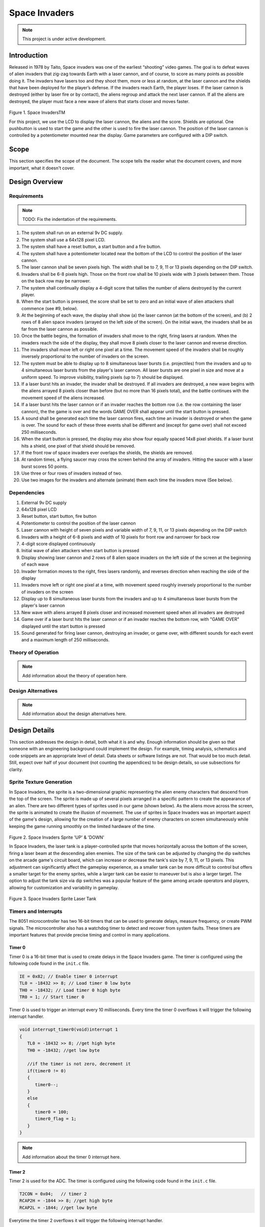 **************
Space Invaders
**************
.. _space-invaders:

.. note::

   This project is under active development.

Introduction
############
.. _introduction:

Released in 1978 by Taito, Space invaders was one of the earliest “shooting”
video games. The goal is to defeat waves of alien invaders that zig-zag towards
Earth with a laser cannon, and of course, to score as many points as possible
doing it. The invaders have lasers too and they shoot them, more or less at
random, at the laser cannon and the shields that have been deployed for the
player’s defense. If the invaders reach Earth, the player loses. If the laser cannon
is destroyed (either by laser fire or by contact), the aliens regroup and attack the
next laser cannon. If all the aliens are destroyed, the player must face a new
wave of aliens that starts closer and moves faster.

    .. image:: images/space-invaders.png
        :width: 500
        :height: 350
        :alt: Space Invaders
        :align: center

Figure 1. Space InvadersTM

For this project, we use the LCD to display the laser cannon, the aliens and the
score. Shields are optional. One pushbutton is used to start the game and the
other is used to fire the laser cannon. The position of the laser cannon is
controlled by a potentiometer mounted near the display. Game parameters are
configured with a DIP switch.

Scope
#####
.. _scope:

This section specifies the scope of the document. The scope tells the reader what the
document covers, and more important, what it doesn't cover. 

Design Overview
###############
.. _design_overview:

Requirements
************
.. _requirements:

.. note::

   TODO: Fix the indentation of the requirements.

1. The system shall run on an external 9v DC supply.
2. The system shall use a 64x128 pixel LCD.
3. The system shall have a reset button, a start button and a fire button.
4. The system shall have a potentiometer located near the bottom of the LCD to
   control the position of the laser cannon.
5. The laser cannon shall be seven pixels high. The width shall be to 7, 9, 11 or 13
   pixels depending on the DIP switch.
6. Invaders shall be 6-8 pixels high. Those on the front row shall be 10 pixels wide
   with 3 pixels between them. Those on the back row may be narrower.
7. The system shall continually display a 4-digit score that tallies the number of
   aliens destroyed by the current player.
8. When the start button is pressed, the score shall be set to zero and an initial
   wave of alien attackers shall commence (see #9, below).
9. At the beginning of each wave, the display shall show (a) the laser cannon (at
   the bottom of the screen), and (b) 2 rows of 8 alien space invaders (arrayed on
   the left side of the screen). On the initial wave, the invaders shall be as far from
   the laser cannon as possible.
10. Once the battle begins, the formation of invaders shall move to the right, firing
    lasers at random. When the invaders reach the side of the display, they shall
    move 8 pixels closer to the laser cannon and reverse direction.
11. The invaders shall move left or right one pixel at a time. The movement speed of
    the invaders shall be roughly inversely proportional to the number of invaders on
    the screen.
12. The system must be able to display up to 8 simultaneous laser bursts (i.e.
    projectiles) from the invaders and up to 4 simultaneous laser bursts from the
    player's laser cannon. All laser bursts are one pixel in size and move at a
    uniform speed. To improve visibility, trailing pixels (up to 7) should be displayed.
13. If a laser burst hits an invader, the invader shall be destroyed. If all invaders are
    destroyed, a new wave begins with the aliens arrayed 8 pixels closer than before
    (but no more than 16 pixels total), and the battle continues with the movement
    speed of the aliens increased.
14. If a laser burst hits the laser cannon or if an invader reaches the bottom row (i.e.
    the row containing the laser cannon), the the game is over and the words GAME
    OVER shall appear until the start button is pressed.
15. A sound shall be generated each time the laser cannon fires, each time an
    invader is destroyed or when the game is over. The sound for each of these
    three events shall be different and (except for game over) shall not exceed 250
    milliseconds.
16. When the start button is pressed, the display may also show four equally spaced
    14x8 pixel shields. If a laser burst hits a shield, one pixel of that shield should be
    removed.
17. If the front row of space invaders ever overlaps the shields, the shields are
    removed.
18. At random times, a flying saucer may cross the screen behind the array of
    invaders. Hitting the saucer with a laser burst scores 50 points.
19. Use three or four rows of invaders instead of two.
20. Use two images for the invaders and alternate (animate) them each time the
    invaders move (See below).


Dependencies
************
.. _dependencies:

1. External 9v DC supply
2. 64x128 pixel LCD
3. Reset button, start button, fire button
4. Potentiometer to control the position of the laser cannon
5. Laser cannon with height of seven pixels and variable width of 7, 9, 11, or 13 pixels depending on the DIP switch
6. Invaders with a height of 6-8 pixels and width of 10 pixels for front row and narrower for back row
7. 4-digit score displayed continuously
8. Initial wave of alien attackers when start button is pressed
9. Display showing laser cannon and 2 rows of 8 alien space invaders on the left side of the screen at the beginning of each wave
10. Invader formation moves to the right, fires lasers randomly, and reverses direction when reaching the side of the display
11. Invaders move left or right one pixel at a time, with movement speed roughly inversely proportional to the number of invaders on the screen
12. Display up to 8 simultaneous laser bursts from the invaders and up to 4 simultaneous laser bursts from the player's laser cannon
13. New wave with aliens arrayed 8 pixels closer and increased movement speed when all invaders are destroyed
14. Game over if a laser burst hits the laser cannon or if an invader reaches the bottom row, with "GAME OVER" displayed until the start button is pressed
15. Sound generated for firing laser cannon, destroying an invader, or game over, with different sounds for each event and a maximum length of 250 milliseconds.

Theory of Operation
*******************
.. _theory_of_operation:

.. note::

   Add information about the theory of operation here.


Design Alternatives
*******************
.. _design_alternatives:

.. note::

   Add information about the design alternatives here.

Design Details
##############
.. _design_details:

This section addresses the design in detail, both what it is and why. Enough
information should be given so that someone with an engineering background could
implement the design. For example, timing analysis, schematics and code snippets
are an appropriate level of detail. Data sheets or software listings are not. That would
be too much detail. Still, expect over half of your document (not counting the
appendices) to be design details, so use subsections for clarity. 

Sprite Texture Generation
*************************
.. _sprite_texture_generation:

In Space Invaders, the sprite is a two-dimensional graphic representing the alien enemy characters that descend from the top of the screen. The sprite is made up of several pixels arranged in a specific pattern to create the appearance of an alien. There are two different types of sprites used in our game (shown below). As the aliens move across the screen, the sprite is animated to create the illusion of movement. The use of sprites in Space Invaders was an important aspect of the game's design, allowing for the creation of a large number of enemy characters on screen simultaneously while keeping the game running smoothly on the limited hardware of the time.

    .. image:: images/invaders-sprites.drawio.png
        :width: 650
        :height: 350
        :alt: Sprite 'UP' & 'DOWN'
        :align: center

Figure 2. Space Invaders Sprite 'UP' & 'DOWN'

In Space Invaders, the laser tank is a player-controlled sprite that moves horizontally across the bottom of the screen, firing a laser beam at the descending alien enemies. The size of the tank can be adjusted by changing the dip switches on the arcade game's circuit board, which can increase or decrease the tank's size by 7, 9, 11, or 13 pixels. This adjustment can significantly affect the gameplay experience, as a smaller tank can be more difficult to control but offers a smaller target for the enemy sprites, while a larger tank can be easier to maneuver but is also a larger target. The option to adjust the tank size via dip switches was a popular feature of the game among arcade operators and players, allowing for customization and variability in gameplay.

    .. image:: images/invaders-laser.drawio.png
        :width: 500
        :height: 350
        :alt: Sprite Laser Tank
        :align: center

Figure 3. Space Invaders Sprite Laser Tank

Timers and Interrupts
*********************************
.. _timers_and_interrupts:

The 8051 microcontroller has two 16-bit timers that can be used to generate delays, measure frequency, or create PWM signals. The microcontroller also has a watchdog timer to detect and recover from system faults. These timers are important features that provide precise timing and control in many applications.

Timer 0
-------
.. _timer_0:

Timer 0 is a 16-bit timer that is used to create delays in the Space Invaders game. The timer is configured using the following code found in the ``init.c`` file.

.. code-block:: c

   IE = 0x82; // Enable timer 0 interrupt
   TL0 = -18432 >> 8; // Load timer 0 low byte
   TH0 = -18432; // Load timer 0 high byte
   TR0 = 1; // Start timer 0

Timer 0 is used to trigger an interrupt every 10 milliseconds. Every time the timer 0 overflows it will trigger the following interrupt handler.

.. code-block:: c

   void interrupt_timer0(void)interrupt 1
   {
      TL0 = -18432 >> 8; //get high byte
      TH0 = -18432; //get low byte

      //if the timer is not zero, decrement it
      if(timer0 != 0)
      {
         timer0--;
      }
      else
      {
         timer0 = 100;
         timer0_flag = 1;
      }
   }

.. note::

   Add information about the timer 0 interrupt here.

Timer 2
-------
.. _timer_2:

Timer 2 is used for the ADC. The timer is configured using the following code found in the ``init.c`` file.

.. code-block:: c

   T2CON = 0x04;   // timer 2
   RCAP2H = -1844 >> 8; //get high byte
   RCAP2L = -1844; //get low byte

Everytime the timer 2 overflows it will trigger the following interrupt handler.

.. code-block:: c

   void interrupt_adc(void)interrupt 15
   {
      AD0INT = 0; //clear ADC0 interrupt flag
      adc_value = (ADC0H << 8) | ADC0L; //OR the two High and Low bits together
      sum += adc_value; //continually sum the pot
      count++; //add to count

      if(count >= 64)
      {
         avg = 0; //clear average
         avg = (sum >> 6);
         count = 0; //reset count
         sum = 0; //reset sum
         pot_flag = 1; //set pot flag}		
      }	
   }

.. note::

   Add information about the timer 2 interrupt here.

Timer 4
-------
.. _timer_4:

Timer 4 is used for the ADC which generates the sound for the game. The timer is configured using the following code found in the ``init.c`` file.

.. code-block:: c

   DAC0CN = 0x94; //used for the DAC set to timer4 overflow left most 
   T4CON = 0x04;
   RCAP4H = 0;
   RCAP4L = 0; 

Everytime the timer 4 overflows it will trigger the following interrupt handler.

.. code-block:: c

   void interrupt_dac(void) interrupt 16
   {
      T4CON &= 0x7F; //clear the flag
      DAC0H = ((sine[phase] - 128) * envelope >> 10) + 128;
      if(phase<sizeof(sine)-1){phase++;}
      else if (duration>0){
         phase = 0;
         duration--;
         if(envelope>0){envelope--;}
         if(duration == 0){RCAP4H = RCAP4L = 0;} //reset timer4 H and L to zero
      }
   }

.. note::

   Add information about the timer 4 interrupt here.



Sound Generation
****************
.. _sound_generation:

Timer 4 is used to generate the sound for the game. Please see the section on timers and interrupts for more information about the timer 4 interrupt. The sound is generated using a sine wave. The following code is used for the sound generation. 'notes.h' is a header file that contains the frequencies for the notes.

.. note::

   Add quicklink to the section on timers and interrupts here.

.. code-block:: c

   #include <notes.h>
   //------------------- Sound Variables ------------------------
   unsigned long duration = 0;		// number of cycles left to output
   signed long envelope = 512;
   code unsigned char sine[] = { 176, 217, 244, 254, 244, 217, 176, 128, 80, 39, 12, 2, 12, 39, 80, 128 };
   unsigned char phase = sizeof(sine)-1;	// current point in sine to output

   /* 	---------- Play Notes ----------
	This function is used to play notes for the game.
   */
   void play_note(int note, int dur)
   {
      RCAP4H = -note >> 8;
      RCAP4L = -note;
      duration = (dur*1382L)/note;
      envelope = 512;
   }

The following code is an example of how the sound is generated for the game.

.. code-block:: c

   if(fire == 0 && counter == 25563){
      play_note(E5, 100);	
   }


Hardware Schematic 
******************
.. _hardware_schematic:

.. note::

   Update the hardware schematic here.

Here is an image of the hardware schematic. Details need to be added.

    .. image:: images/project02-space-invaders-schematic.png
        :width: 500
        :height: 350
        :alt: 8051 Schematic
        :align: center


Testing
#######
.. _testing:

This section has two main purposes. First to describe the tests that are used to verify
the design meets the requirements, and second, to document the results of those
tests for your implementation. State for each test: (a) the test procedure, (b) the
observations to verify, (c) your observations, and (d) which requirements are
applicable. Be sure each requirement is covered by at least one test. 

Conclusion
##########
.. _conclusion:

This section summarizes test results makes observations about the performance and
functionality (or lack thereof) of the design. Also, not every design is optimal. It is
likely that you have acquired some insight along the way that will improve the design
for next time. This section is a good place to put that kind of information. 

Appendices
##########
.. _appendices:

This is the appropriate place to put items for reference only, such as software
listings. 

Include Files
*************
.. _include_files:

notes.h 
-------
.. _notes.h:

The following code is for reference to the note.h file.

.. code-block:: c

   #define C0 84550
   #define Cs0 79815
   #define Db0 79815
   #define D0 75335
   #define Ds0 71075
   #define Eb0 71075
   #define E0 67107
   #define F0 63326
   #define Fs0 59792
   #define Gb0 59792
   #define G0 56424
   #define Gs0 53251
   #define Ab0 53251
   #define A0 50269
   #define As0 47440
   #define Bb0 47440
   #define B0 44781
   #define C1 42275
   #define Cs1 39896
   #define Db1 39896
   #define D1 37657
   #define Ds1 35546
   #define Eb1 35546
   #define E1 33553
   #define F1 31670
   #define Fs1 29890
   #define Gb1 29890
   #define G1 28212
   #define Gs1 26631
   #define Ab1 26631
   #define A1 25135
   #define As1 23724
   #define Bb1 23724
   #define B1 22391
   #define C2 21134
   #define Cs2 19948
   #define Db2 19948
   #define D2 18829
   #define Ds2 17773
   #define Eb2 17773
   #define E2 16775
   #define F2 15833
   #define Fs2 14945
   #define Gb2 14945
   #define G2 14106
   #define Gs2 13314
   #define Ab2 13314
   #define A2 12567
   #define As2 11862
   #define Bb2 11862
   #define B2 11196
   #define C3 10568
   #define Cs3 9975
   #define Db3 9975
   #define D3 9415
   #define Ds3 8887
   #define Eb3 8887
   #define E3 8388
   #define F3 7917
   #define Fs3 7472
   #define Gb3 7472
   #define G3 7053
   #define Gs3 6657
   #define Ab3 6657
   #define A3 6284
   #define As3 5931
   #define Bb3 5931
   #define B3 5598
   #define C4 5284
   #define Cs4 4987
   #define Db4 4987
   #define D4 4707
   #define Ds4 4443
   #define Eb4 4443
   #define E4 4194
   #define F4 3958
   #define Fs4 3736
   #define Gb4 3736
   #define G4 3527
   #define Gs4 3329
   #define Ab4 3329
   #define A4 3142
   #define As4 2966
   #define Bb4 2966
   #define B4 2799
   #define C5 2642
   #define Cs5 2494
   #define Db5 2494
   #define D5 2354
   #define Ds5 2222
   #define Eb5 2222
   #define E5 2097
   #define F5 1979
   #define Fs5 1868
   #define Gb5 1868
   #define G5 1763
   #define Gs5 1664
   #define Ab5 1664
   #define A5 1571
   #define As5 1483
   #define Bb5 1483
   #define B5 1400
   #define C6 1321
   #define Cs6 1247
   #define Db6 1247
   #define D6 1177
   #define Ds6 1111
   #define Eb6 1111
   #define E6 1048
   #define F6 990
   #define Fs6 934
   #define Gb6 934
   #define G6 882
   #define Gs6 832
   #define Ab6 832
   #define A6 785
   #define As6 741
   #define Bb6 741
   #define B6 700
   #define C7 660
   #define Cs7 623
   #define Db7 623
   #define D7 588
   #define Ds7 555
   #define Eb7 555
   #define E7 524
   #define F7 495
   #define Fs7 467
   #define Gb7 467
   #define G7 441
   #define Gs7 416
   #define Ab7 416
   #define A7 393
   #define As7 371
   #define Bb7 371
   #define B7 350
   #define C8 330
   #define Cs8 312
   #define Db8 312
   #define D8 294
   #define Ds8 278
   #define Eb8 278

lcd.h 
-----
.. _lcd.h:

The following code is for reference to the lcd.h file.

.. code-block:: c

   //
   // LCD Interface
   //
   // This module initializes the 64x128 LCD module, declares a shadow memory
   // in external memory, and provides subroutines to blank the shadow memory
   // and/or copy that memory to the LCD.
   //
   //
   // initialize LCD - Call this once at the beginning of time.
   // It sets up LCD hardware, blanks the shadow memory then displays it on
   // the screen.
   //
   void init_lcd(void);

   //
   // Copy shadow memory to LCD screen.
   //
   void refresh_screen(void);

   //
   // Clear the shadow memory.
   //
   void blank_screen(void);

   //
   // Shadow memory. 1024 bytes. Eight 128-byte pages. Each page corresponds
   // to 8 rows of pixels. screen[0] is upper left, screen[127] is upper right,
   // screen[1023] is lower right. Least significant bit of each byte is on the
   // top pixel row of its page.
   //
   extern xdata char screen[];

   //
   // Handy 5x7 font that will come in handy in later labs. Always put at least
   // a one pixel space between characters.
   //
   extern code char font5x8[];

C8051F020_defs.h 
----------------
.. _C8051F020_defs.h:

The following code is for reference to the C8051F020_defs.h file.

.. code-block:: c

   //-----------------------------------------------------------------------------
   // C8051F020_defs.h
   //-----------------------------------------------------------------------------
   // Copyright 2007, Silicon Laboratories, Inc.
   // http://www.silabs.com
   //
   // Program Description:
   //
   // Register/bit definitions for the C8051F02x family.
   // **Important Note**: The si_toolchain.h header file should be included
   // before including this header file.
   //
   // Target:         C8051F020, 'F021, 'F022, 'F023
   // Tool chain:     Generic
   // Command Line:   None
   //
   // Release 1.4 - 20 AUG 2012 (TP)
   //    -Added #define for _XPAGE to provide support for SDCC memory paging
   //     (pdata)
   // Release 1.3 - 07 AUG 2007 (PKC)
   //    -Removed #include "si_toolchain.h". The C source file should include it.
   // Release 1.2 - 09 JUL 2007 (PKC)
   //    -Reformatted header file to enable portable SFR definitions

   //-----------------------------------------------------------------------------
   // Header File Preprocessor Directive
   //-----------------------------------------------------------------------------

   #ifndef C8051F020_DEFS_H
   #define C8051F020_DEFS_H

   //-----------------------------------------------------------------------------
   // Byte Registers
   //-----------------------------------------------------------------------------

   SI_SFR(P0, 0x80);                        // Port 0 Latch
   SI_SFR(SP, 0x81);                        // Stack Pointer
   SI_SFR(DPL, 0x82);                       // Data Pointer Low
   SI_SFR(DPH, 0x83);                       // Data Pointer High
   SI_SFR(P4, 0x84);                        // Port 4 Latch
   SI_SFR(P5, 0x85);                        // Port 5 Latch
   SI_SFR(P6, 0x86);                        // Port 6 Latch
   SI_SFR(PCON, 0x87);                      // Power Control
   SI_SFR(TCON, 0x88);                      // Timer/Counter Control
   SI_SFR(TMOD, 0x89);                      // Timer/Counter Mode
   SI_SFR(TL0, 0x8A);                       // Timer/Counter 0 Low
   SI_SFR(TL1, 0x8B);                       // Timer/Counter 1 Low
   SI_SFR(TH0, 0x8C);                       // Timer/Counter 0 High
   SI_SFR(TH1, 0x8D);                       // Timer/Counter 1 High
   SI_SFR(CKCON, 0x8E);                     // Clock Control
   SI_SFR(PSCTL, 0x8F);                     // Program Store R/W Control
   SI_SFR(P1, 0x90);                        // Port 1 Latch
   SI_SFR(TMR3CN, 0x91);                    // Timer/Counter 3 Control
   SI_SFR(TMR3RLL, 0x92);                   // Timer/Counter 3 Reload Low
   SI_SFR(TMR3RLH, 0x93);                   // Timer/Counter 3 Reload High
   SI_SFR(TMR3L, 0x94);                     // Timer/Counter 3 Low
   SI_SFR(TMR3H, 0x95);                     // Timer/Counter 3 High
   SI_SFR(P7, 0x96);                        // Port 7 Latch
   SI_SFR(SCON0, 0x98);                     // Serial Port UART0 Control
   SI_SFR(SBUF0, 0x99);                     // Serial Port UART0 Data Buffer
   SI_SFR(SPI0CFG, 0x9A);                   // SPI0 Configuration
   SI_SFR(SPI0DAT, 0x9B);                   // SPI0 Data
   SI_SFR(ADC1, 0x9C);                      // ADC1 Data
   SI_SFR(SPI0CKR, 0x9D);                   // SPI0 Clock Rate Control
   SI_SFR(CPT0CN, 0x9E);                    // Comparator 0 Control
   SI_SFR(CPT1CN, 0x9F);                    // Comparator 1 Control
   SI_SFR(P2, 0xA0);                        // Port 2 Latch
   SI_SFR(EMI0TC, 0xA1);                    // EMIF Timing Control
   SI_SFR(EMI0CF, 0xA3);                    // EMIF Configuration
   SI_SFR(P0MDOUT, 0xA4);                   // Port 0 Output Mode Configuration
   SI_SFR(P1MDOUT, 0xA5);                   // Port 1 Output Mode Configuration
   SI_SFR(P2MDOUT, 0xA6);                   // Port 2 Output Mode Configuration
   SI_SFR(P3MDOUT, 0xA7);                   // Port 3 Output Mode Configuration
   SI_SFR(IE, 0xA8);                        // Interrupt Enable
   SI_SFR(SADDR0, 0xA9);                    // Serial Port UART0 Slave Address
   SI_SFR(ADC1CN, 0xAA);                    // ADC1 Control
   SI_SFR(ADC1CF, 0xAB);                    // ADC1 Analog Mux Configuration
   SI_SFR(AMX1SL, 0xAC);                    // ADC1 Analog Mux Channel Select
   SI_SFR(P3IF, 0xAD);                      // Port 3 External Interrupt Flags
   SI_SFR(SADEN1, 0xAE);                    // Serial Port UART1 Slave Address Mask
   SI_SFR(EMI0CN, 0xAF);                    // EMIF Control
   SI_SFR(P3, 0xB0);                        // Port 3 Latch
   SI_SFR(OSCXCN, 0xB1);                    // External Oscillator Control
   SI_SFR(OSCICN, 0xB2);                    // Internal Oscillator Control
   SI_SFR(P74OUT, 0xB5);                    // Ports 4 - 7 Output Mode
   SI_SFR(FLSCL, 0xB6);                     // Flash Memory Timing Prescaler
   SI_SFR(FLACL, 0xB7);                     // Flash Acess Limit
   SI_SFR(IP, 0xB8);                        // Interrupt Priority
   SI_SFR(SADEN0, 0xB9);                    // Serial Port UART0 Slave Address Mask
   SI_SFR(AMX0CF, 0xBA);                    // ADC0 Mux Configuration
   SI_SFR(AMX0SL, 0xBB);                    // ADC0 Mux Channel Selection
   SI_SFR(ADC0CF, 0xBC);                    // ADC0 Configuration
   SI_SFR(P1MDIN, 0xBD);                    // Port 1 Input Mode
   SI_SFR(ADC0L, 0xBE);                     // ADC0 Data Low
   SI_SFR(ADC0H, 0xBF);                     // ADC0 Data High
   SI_SFR(SMB0CN, 0xC0);                    // SMBus0 Control
   SI_SFR(SMB0STA, 0xC1);                   // SMBus0 Status
   SI_SFR(SMB0DAT, 0xC2);                   // SMBus0 Data
   SI_SFR(SMB0ADR, 0xC3);                   // SMBus0 Slave Address
   SI_SFR(ADC0GTL, 0xC4);                   // ADC0 Greater-Than Register Low
   SI_SFR(ADC0GTH, 0xC5);                   // ADC0 Greater-Than Register High
   SI_SFR(ADC0LTL, 0xC6);                   // ADC0 Less-Than Register Low
   SI_SFR(ADC0LTH, 0xC7);                   // ADC0 Less-Than Register High
   SI_SFR(T2CON, 0xC8);                     // Timer/Counter 2 Control
   SI_SFR(T4CON, 0xC9);                     // Timer/Counter 4 Control
   SI_SFR(RCAP2L, 0xCA);                    // Timer/Counter 2 Capture Low
   SI_SFR(RCAP2H, 0xCB);                    // Timer/Counter 2 Capture High
   SI_SFR(TL2, 0xCC);                       // Timer/Counter 2 Low
   SI_SFR(TH2, 0xCD);                       // Timer/Counter 2 High
   SI_SFR(SMB0CR, 0xCF);                    // SMBus0 Clock Rate
   SI_SFR(PSW, 0xD0);                       // Program Status Word
   SI_SFR(REF0CN, 0xD1);                    // Voltage Reference 0 Control
   SI_SFR(DAC0L, 0xD2);                     // DAC0 Register Low
   SI_SFR(DAC0H, 0xD3);                     // DAC0 Register High
   SI_SFR(DAC0CN, 0xD4);                    // DAC0 Control
   SI_SFR(DAC1L, 0xD5);                     // DAC1 Register Low
   SI_SFR(DAC1H, 0xD6);                     // DAC1 Register High
   SI_SFR(DAC1CN, 0xD7);                    // DAC1 Control
   SI_SFR(PCA0CN, 0xD8);                    // PCA0 Control
   SI_SFR(PCA0MD, 0xD9);                    // PCA0 Mode
   SI_SFR(PCA0CPM0, 0xDA);                  // PCA0 Module 0 Mode Register
   SI_SFR(PCA0CPM1, 0xDB);                  // PCA0 Module 1 Mode Register
   SI_SFR(PCA0CPM2, 0xDC);                  // PCA0 Module 2 Mode Register
   SI_SFR(PCA0CPM3, 0xDD);                  // PCA0 Module 3 Mode Register
   SI_SFR(PCA0CPM4, 0xDE);                  // PCA0 Module 4 Mode Register
   SI_SFR(ACC, 0xE0);                       // Accumulator
   SI_SFR(XBR0, 0xE1);                      // Port I/O Crossbar Control 0
   SI_SFR(XBR1, 0xE2);                      // Port I/O Crossbar Control 1
   SI_SFR(XBR2, 0xE3);                      // Port I/O Crossbar Control 2
   SI_SFR(RCAP4L, 0xE4);                    // Timer 4 Capture Register Low
   SI_SFR(RCAP4H, 0xE5);                    // Timer 4 Capture Register High
   SI_SFR(EIE1, 0xE6);                      // External Interrupt Enable 1
   SI_SFR(EIE2, 0xE7);                      // External Interrupt Enable 2
   SI_SFR(ADC0CN, 0xE8);                    // ADC0 Control
   SI_SFR(PCA0L, 0xE9);                     // PCA0 Counter Low
   SI_SFR(PCA0CPL0, 0xEA);                  // PCA0 Capture 0 Low
   SI_SFR(PCA0CPL1, 0xEB);                  // PCA0 Capture 1 Low
   SI_SFR(PCA0CPL2, 0xEC);                  // PCA0 Capture 2 Low
   SI_SFR(PCA0CPL3, 0xED);                  // PCA0 Capture 3 Low
   SI_SFR(PCA0CPL4, 0xEE);                  // PCA0 Capture 4 Low
   SI_SFR(RSTSRC, 0xEF);                    // Reset Source Configuration/Status
   SI_SFR(B, 0xF0);                         // B Register
   SI_SFR(SCON1, 0xF1);                     // Serial Port UART1 Control
   SI_SFR(SBUF1, 0xF2);                     // Serail Port UART1 Data
   SI_SFR(SADDR1, 0xF3);                    // Serail Port UART1 Slave Address
   SI_SFR(TL4, 0xF4);                       // Timer/Counter 4 Low
   SI_SFR(TH4, 0xF5);                       // Timer/Counter 4 High
   SI_SFR(EIP1, 0xF6);                      // External Interrupt Priority 1
   SI_SFR(EIP2, 0xF7);                      // External Interrupt Priority 2
   SI_SFR(SPI0CN, 0xF8);                    // SPI0 Control
   SI_SFR(PCA0H, 0xF9);                     // PCA0 Counter High
   SI_SFR(PCA0CPH0, 0xFA);                  // PCA0 Capture 0 High
   SI_SFR(PCA0CPH1, 0xFB);                  // PCA0 Capture 1 High
   SI_SFR(PCA0CPH2, 0xFC);                  // PCA0 Capture 2 High
   SI_SFR(PCA0CPH3, 0xFD);                  // PCA0 Capture 3 High
   SI_SFR(PCA0CPH4, 0xFE);                  // PCA0 Capture 4 High
   SI_SFR(WDTCN, 0xFF);                     // Watchdog Timer Control

   //-----------------------------------------------------------------------------
   // 16-bit Register Definitions (might not be supported by all compilers)
   //-----------------------------------------------------------------------------

   SI_SFR16(DP, 0x82);                      // Data Pointer
   SI_SFR16(TMR3RL, 0x92);                  // Timer3 Reload Value
   SI_SFR16(TMR3, 0x94);                    // Timer3 Counter
   SI_SFR16(ADC0, 0xBE);                    // ADC0 Data
   SI_SFR16(ADC0GT, 0xC4);                  // ADC0 Greater Than Window
   SI_SFR16(ADC0LT, 0xC6);                  // ADC0 Less Than Window
   SI_SFR16(RCAP2, 0xCA);                   // Timer2 Capture/Reload
   SI_SFR16(T2, 0xCC);                      // Timer2 Counter
   SI_SFR16(TMR2RL, 0xCA);                  // Timer2 Capture/Reload
   SI_SFR16(TMR2, 0xCC);                    // Timer2 Counter
   SI_SFR16(RCAP4, 0xE4);                   // Timer4 Capture/Reload
   SI_SFR16(T4, 0xF4);                      // Timer4 Counter
   SI_SFR16(TMR4RL, 0xE4);                  // Timer4 Capture/Reload
   SI_SFR16(TMR4, 0xF4);                    // Timer4 Counter
   SI_SFR16(DAC0, 0xD2);                    // DAC0 Data
   SI_SFR16(DAC1, 0xD5);                    // DAC1 Data

   //-----------------------------------------------------------------------------
   // Address Definitions for bit-addressable SFRs
   //-----------------------------------------------------------------------------

   #define SFR_P0       0x80
   #define SFR_TCON     0x88
   #define SFR_P1       0x90
   #define SFR_SCON0    0x98
   #define SFR_P2       0xA0
   #define SFR_IE       0xA8
   #define SFR_P3       0xB0
   #define SFR_IP       0xB8
   #define SFR_SMB0CN   0xC0
   #define SFR_T2CON    0xC8
   #define SFR_PSW      0xD0
   #define SFR_PCA0CN   0xD8
   #define SFR_ACC      0xE0
   #define SFR_ADC0CN   0xE8
   #define SFR_B        0xF0
   #define SFR_SPI0CN   0xF8

   //-----------------------------------------------------------------------------
   // Bit Definitions
   //-----------------------------------------------------------------------------

   // TCON 0x88
   SI_SBIT(TF1, SFR_TCON, 7);               // Timer 1 Overflow Flag
   SI_SBIT(TR1, SFR_TCON, 6);               // Timer 1 On/Off Control
   SI_SBIT(TF0, SFR_TCON, 5);               // Timer 0 Overflow Flag
   SI_SBIT(TR0, SFR_TCON, 4);               // Timer 0 On/Off Control
   SI_SBIT(IE1, SFR_TCON, 3);               // Ext. Interrupt 1 Edge Flag
   SI_SBIT(IT1, SFR_TCON, 2);               // Ext. Interrupt 1 Type
   SI_SBIT(IE0, SFR_TCON, 1);               // Ext. Interrupt 0 Edge Flag
   SI_SBIT(IT0, SFR_TCON, 0);               // Ext. Interrupt 0 Type

   // SCON0 0x98
   SI_SBIT(SM00, SFR_SCON0, 7);             // Serial Mode Control Bit 0
   SI_SBIT(SM10, SFR_SCON0, 6);             // Serial Mode Control Bit 1
   SI_SBIT(SM20, SFR_SCON0, 5);             // Multiprocessor Communication Enable
   SI_SBIT(REN0, SFR_SCON0, 4);             // Receive Enable
   SI_SBIT(TB80, SFR_SCON0, 3);             // Transmit Bit 8
   SI_SBIT(RB80, SFR_SCON0, 2);             // Receive Bit 8
   SI_SBIT(TI0, SFR_SCON0, 1);              // Transmit Interrupt Flag
   SI_SBIT(RI0, SFR_SCON0, 0);              // Receive Interrupt Flag

   // IE 0xA8
   SI_SBIT(EA, SFR_IE, 7);                  // Global Interrupt Enable
   SI_SBIT(IEGF0, SFR_IE, 6);               // General Purpose Flag 0
   SI_SBIT(ET2, SFR_IE, 5);                 // Timer 2 Interrupt Enable
   SI_SBIT(ES0, SFR_IE, 4);                 // Uart0 Interrupt Enable
   SI_SBIT(ET1, SFR_IE, 3);                 // Timer 1 Interrupt Enable
   SI_SBIT(EX1, SFR_IE, 2);                 // External Interrupt 1 Enable
   SI_SBIT(ET0, SFR_IE, 1);                 // Timer 0 Interrupt Enable
   SI_SBIT(EX0, SFR_IE, 0);                 // External Interrupt 0 Enable

   // IP 0xB8
                                          // Bit7 UNUSED
                                          // Bit6 UNUSED
   SI_SBIT(PT2, SFR_IP, 5);                 // Timer 2 Priority
   SI_SBIT(PS, SFR_IP, 4);                  // Serial Port Priority
   SI_SBIT(PT1, SFR_IP, 3);                 // Timer 1 Priority
   SI_SBIT(PX1, SFR_IP, 2);                 // External Interrupt 1 Priority
   SI_SBIT(PT0, SFR_IP, 1);                 // Timer 0 Priority
   SI_SBIT(PX0, SFR_IP, 0);                 // External Interrupt 0 Priority

   // SMB0CN 0xC0
   SI_SBIT(BUSY, SFR_SMB0CN, 7);            // SMBus 0 Busy
   SI_SBIT(ENSMB, SFR_SMB0CN, 6);           // SMBus 0 Enable
   SI_SBIT(STA, SFR_SMB0CN, 5);             // SMBus 0 Start Flag
   SI_SBIT(STO, SFR_SMB0CN, 4);             // SMBus 0 Stop Flag
   SI_SBIT(SI, SFR_SMB0CN, 3);              // SMBus 0 Interrupt Pending Flag
   SI_SBIT(AA, SFR_SMB0CN, 2);              // SMBus 0 Assert/Acknowledge Flag
   SI_SBIT(SMBFTE, SFR_SMB0CN, 1);          // SMBus 0 Free Timer Enable
   SI_SBIT(SMBTOE, SFR_SMB0CN, 0);          // SMBus 0 Timeout Enable

   // T2CON 0xC8
   SI_SBIT(TF2, SFR_T2CON, 7);              // Timer 2 Overflow Flag
   SI_SBIT(EXF2, SFR_T2CON, 6);             // External Flag
   SI_SBIT(RCLK0, SFR_T2CON, 5);            // Uart0 Rx Clock Source
   SI_SBIT(TCLK0, SFR_T2CON, 4);            // Uart0 Tx Clock Source
   SI_SBIT(EXEN2, SFR_T2CON, 3);            // Timer 2 External Enable Flag
   SI_SBIT(TR2, SFR_T2CON, 2);              // Timer 2 On/Off Control
   SI_SBIT(CT2, SFR_T2CON, 1);              // Timer Or Counter Select
   SI_SBIT(CPRL2, SFR_T2CON, 0);            // Capture Or Reload Select

   //  PSW 0xD0
   SI_SBIT(CY, SFR_PSW, 7);                 // Carry Flag
   SI_SBIT(AC, SFR_PSW, 6);                 // Auxiliary Carry Flag
   SI_SBIT(F0, SFR_PSW, 5);                 // User Flag 0
   SI_SBIT(RS1, SFR_PSW, 4);                // Register Bank Select 1
   SI_SBIT(RS0, SFR_PSW, 3);                // Register Bank Select 0
   SI_SBIT(OV, SFR_PSW, 2);                 // Overflow Flag
   SI_SBIT(F1, SFR_PSW, 1);                 // User Flag 1
   SI_SBIT(P, SFR_PSW, 0);                  // Accumulator Parity Flag

   // PCA0CN 0xD8
   SI_SBIT(CF, SFR_PCA0CN, 7);              // PCA 0 Counter Overflow Flag
   SI_SBIT(CR, SFR_PCA0CN, 6);              // PCA 0 Counter Run Control Bit
                                          // Bit5 UNUSED
   SI_SBIT(CCF4, SFR_PCA0CN, 4);            // PCA 0 Module 4 Interrupt Flag
   SI_SBIT(CCF3, SFR_PCA0CN, 3);            // PCA 0 Module 3 Interrupt Flag
   SI_SBIT(CCF2, SFR_PCA0CN, 2);            // PCA 0 Module 2 Interrupt Flag
   SI_SBIT(CCF1, SFR_PCA0CN, 1);            // PCA 0 Module 1 Interrupt Flag
   SI_SBIT(CCF0, SFR_PCA0CN, 0);            // PCA 0 Module 0 Interrupt Flag

   // ADC0CN 0xE8
   SI_SBIT(AD0EN, SFR_ADC0CN, 7);           // ADC 0 Enable
   SI_SBIT(AD0TM, SFR_ADC0CN, 6);           // ADC 0 Track Mode
   SI_SBIT(AD0INT, SFR_ADC0CN, 5);          // ADC 0 Converision Complete Interrupt Flag
   SI_SBIT(AD0BUSY, SFR_ADC0CN, 4);         // ADC 0 Busy Flag
   SI_SBIT(AD0CM1, SFR_ADC0CN, 3);          // ADC 0 Start Of Conversion Mode Bit 1
   SI_SBIT(AD0CM0, SFR_ADC0CN, 2);          // ADC 0 Start Of Conversion Mode Bit 0
   SI_SBIT(AD0WINT, SFR_ADC0CN, 1);         // ADC 0 Window Compare Interrupt Flag
   SI_SBIT(AD0LJST, SFR_ADC0CN, 0);         // ADC 0 Right Justify Data Bit

   // SPI0CN 0xF8
   SI_SBIT(SPIF, SFR_SPI0CN, 7);            // SPI 0 Interrupt Flag
   SI_SBIT(WCOL, SFR_SPI0CN, 6);            // SPI 0 Write Collision Flag
   SI_SBIT(MODF, SFR_SPI0CN, 5);            // SPI 0 Mode Fault Flag
   SI_SBIT(RXOVRN, SFR_SPI0CN, 4);          // SPI 0 Rx Overrun Flag
   SI_SBIT(TXBSY, SFR_SPI0CN, 3);           // SPI 0 Tx Busy Flag
   SI_SBIT(SLVSEL, SFR_SPI0CN, 2);          // SPI 0 Slave Select
   SI_SBIT(MSTEN, SFR_SPI0CN, 1);           // SPI 0 Master Enable
   SI_SBIT(SPIEN, SFR_SPI0CN, 0);           // SPI 0 SPI Enable

   //-----------------------------------------------------------------------------
   // Interrupt Priorities
   //-----------------------------------------------------------------------------

   #define INTERRUPT_INT0           0     // External Interrupt 0
   #define INTERRUPT_TIMER0         1     // Timer0 Overflow
   #define INTERRUPT_INT1           2     // External Interrupt 1
   #define INTERRUPT_TIMER1         3     // Timer1 Overflow
   #define INTERRUPT_UART0          4     // Serial Port UART0
   #define INTERRUPT_TIMER2         5     // Timer2 Overflow
   #define INTERRUPT_SPI0           6     // SPI0 Interface
   #define INTERRUPT_SMBUS0         7     // SMBus0 Interface
   #define INTERRUPT_ADC0_WINDOW    8     // ADC0 Window Comparison
   #define INTERRUPT_PCA0           9     // PCA0 Peripheral
   #define INTERRUPT_COMPARATOR0F   10    // Comparator0 Falling Edge
   #define INTERRUPT_COMPARATOR0R   11    // Comparator0 Rising Edge
   #define INTERRUPT_COMPARATOR1F   12    // Comparator1 Falling Edge
   #define INTERRUPT_COMPARATOR1R   13    // Comparator1 Rising Edge
   #define INTERRUPT_TIMER3         14    // Timer3 Overflow
   #define INTERRUPT_ADC0_EOC       15    // ADC0 End Of Conversion
   #define INTERRUPT_TIMER4         16    // Timer4 Overflow
   #define INTERRUPT_ADC1_EOC       17    // ADC1 End Of Conversion
   #define INTERRUPT_INT6           18    // External Interrupt 6
   #define INTERRUPT_INT7           19    // External Interrupt 7
   #define INTERRUPT_UART1          20    // Serial Port UART1
   #define INTERRUPT_XTAL_READY     21    // External Crystal Oscillator Ready

   //-----------------------------------------------------------------------------
   // SDCC PDATA External Memory Paging Support
   //-----------------------------------------------------------------------------

   #if defined SDCC

   SI_SFR(_XPAGE, 0xAF); // Point to the EMI0CN register

   #endif

   //-----------------------------------------------------------------------------
   // Header File PreProcessor Directive
   //-----------------------------------------------------------------------------

   #endif                                 // #define C8051F020_DEFS_H

   //-----------------------------------------------------------------------------
   // End Of File
   //-----------------------------------------------------------------------------


.. note::

   Add include files here.







